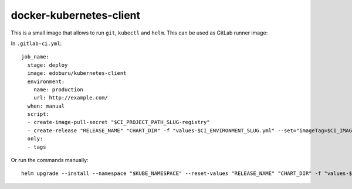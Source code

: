 docker-kubernetes-client
========================

This is a small image that allows to run ``git``, ``kubectl`` and ``helm``.
This can be used as GitLab runner image:

In ``.gitlab-ci.yml``::

    job_name:
      stage: deploy
      image: edoburu/kubernetes-client
      environment:
        name: production
        url: http://example.com/
      when: manual
      script:
      - create-image-pull-secret "$CI_PROJECT_PATH_SLUG-registry"
      - create-release "RELEASE_NAME" "CHART_DIR" -f "values-$CI_ENVIRONMENT_SLUG.yml" --set="imageTag=$CI_IMAGE_TAG"
      only:
      - tags


Or run the commands manually::

  helm upgrade --install --namespace "$KUBE_NAMESPACE" --reset-values "RELEASE_NAME" "CHART_DIR" -f "values-$CI_ENVIRONMENT_SLUG.yml" --set="imageTag=$CI_IMAGE_TAG,nameOverride=$CI_ENVIRONMENT_SLUG"

